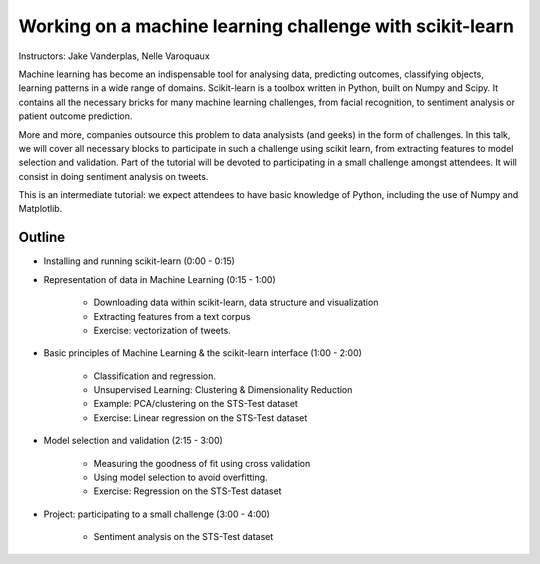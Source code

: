 ================================================================================
Working on a machine learning challenge with scikit-learn
================================================================================

Instructors: Jake Vanderplas, Nelle Varoquaux

Machine learning has become an indispensable tool for analysing data,
predicting outcomes, classifying objects, learning patterns in a wide range of
domains. Scikit-learn is a toolbox written in Python, built on Numpy and
Scipy. It contains all the necessary bricks for many machine learning
challenges, from facial recognition, to sentiment analysis or patient outcome
prediction.

More and more, companies outsource this problem to data analysists (and geeks)
in the form of challenges. In this talk, we will cover all necessary blocks to
participate in such a challenge using scikit learn, from extracting features
to model selection and validation. Part of the tutorial will be devoted to
participating in a small challenge amongst attendees. It will consist in
doing sentiment analysis on tweets.


This is an intermediate tutorial: we expect attendees to have basic knowledge of Python,
including the use of Numpy and Matplotlib.


Outline
-------

- Installing and running scikit-learn (0:00 - 0:15)
- Representation of data in Machine Learning (0:15 - 1:00)

    - Downloading data within scikit-learn, data structure and visualization
    - Extracting features from a text corpus
    - Exercise: vectorization of tweets.
    
- Basic principles of Machine Learning & the scikit-learn interface (1:00 - 2:00)

    - Classification and regression.
    - Unsupervised Learning: Clustering & Dimensionality Reduction
    - Example: PCA/clustering on the STS-Test dataset
    - Exercise: Linear regression on the STS-Test dataset


- Model selection and validation (2:15 - 3:00)

    - Measuring the goodness of fit using cross validation
    - Using model selection to avoid overfitting.
    - Exercise: Regression on the STS-Test dataset

- Project: participating to a small challenge (3:00 - 4:00)

    - Sentiment analysis on the STS-Test dataset
